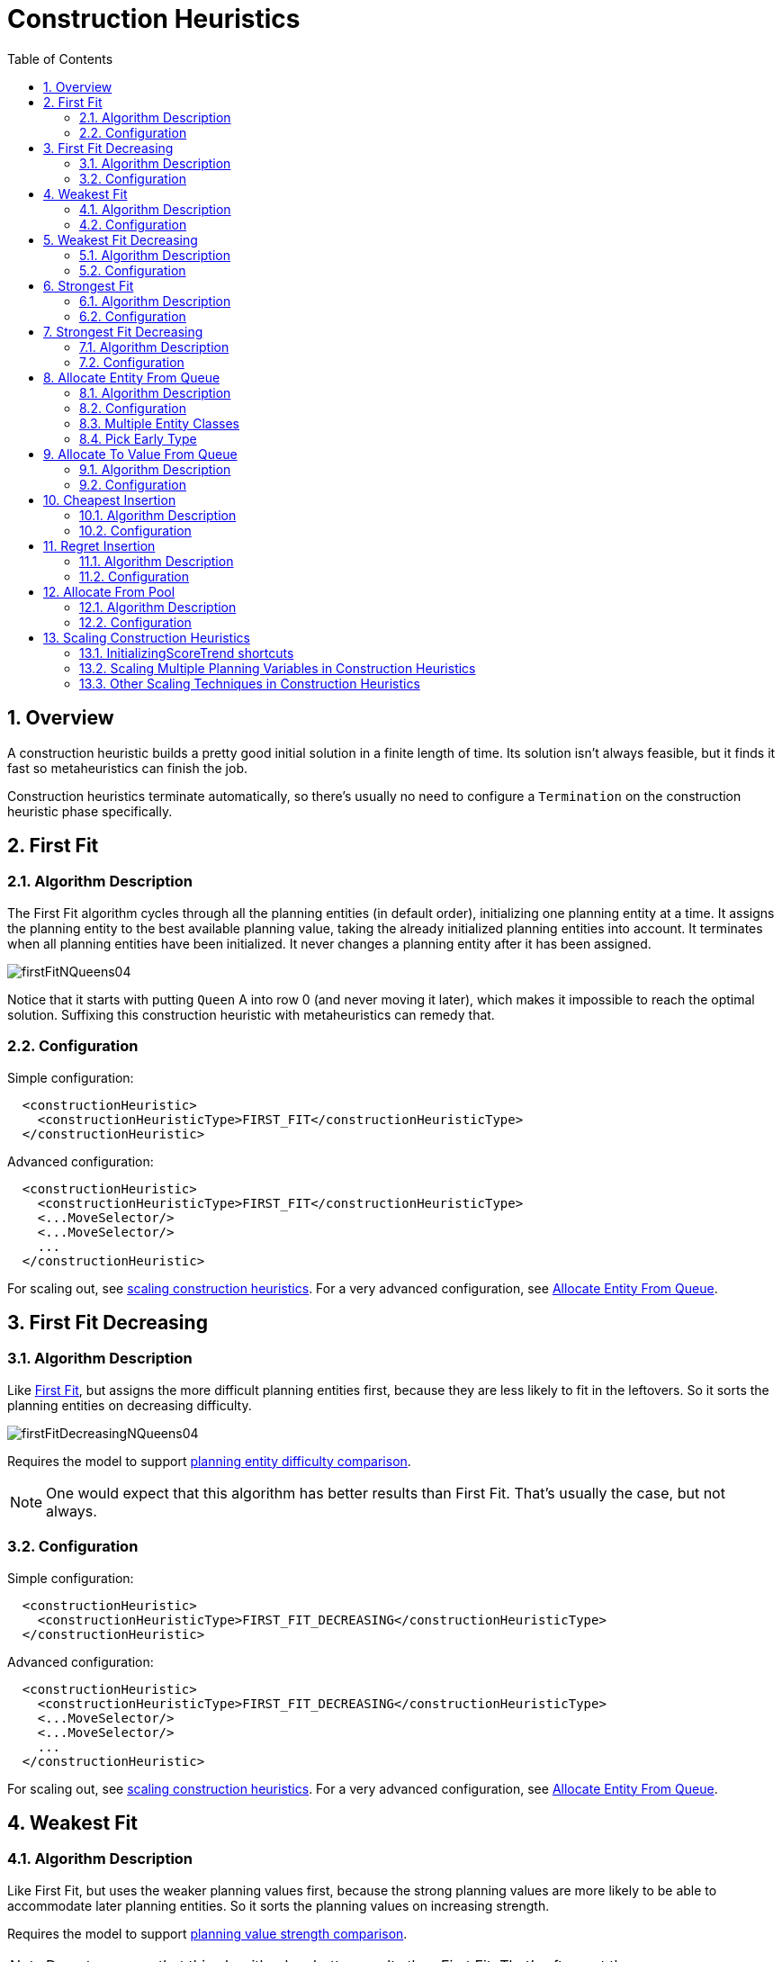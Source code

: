 [[constructionHeuristics]]
= Construction Heuristics
:doctype: book
:imagesdir: ..
:sectnums:
:toc: left
:icons: font
:experimental:


[[constructionHeuristicsOverview]]
== Overview

A construction heuristic builds a pretty good initial solution in a finite length of time.
Its solution isn't always feasible, but it finds it fast so metaheuristics can finish the job.

Construction heuristics terminate automatically, so there's usually no need to configure a `Termination` on the construction heuristic phase specifically.


[[firstFit]]
== First Fit


[[firstFitAlgorithm]]
=== Algorithm Description

The First Fit algorithm cycles through all the planning entities (in default order), initializing one planning entity at a time.
It assigns the planning entity to the best available planning value, taking the already initialized planning entities into account.
It terminates when all planning entities have been initialized.
It never changes a planning entity after it has been assigned.

image::ConstructionHeuristics/firstFitNQueens04.png[align="center"]

Notice that it starts with putting `Queen` A into row 0 (and never moving it later), which makes it impossible to reach the optimal solution.
Suffixing this construction heuristic with metaheuristics can remedy that.


[[firstFitConfiguration]]
=== Configuration

Simple configuration:

[source,xml,options="nowrap"]
----
  <constructionHeuristic>
    <constructionHeuristicType>FIRST_FIT</constructionHeuristicType>
  </constructionHeuristic>
----

Advanced configuration:

[source,xml,options="nowrap"]
----
  <constructionHeuristic>
    <constructionHeuristicType>FIRST_FIT</constructionHeuristicType>
    <...MoveSelector/>
    <...MoveSelector/>
    ...
  </constructionHeuristic>
----

For scaling out, see <<scalingConstructionHeuristics,scaling construction heuristics>>.
For a very advanced configuration, see <<allocateEntityFromQueue,Allocate Entity From Queue>>.


[[firstFitDecreasing]]
== First Fit Decreasing


[[firstFitDecreasingAlgorithm]]
=== Algorithm Description

Like <<firstFit,First Fit>>, but assigns the more difficult planning entities first, because they are less likely to fit in the leftovers.
So it sorts the planning entities on decreasing difficulty.

image::ConstructionHeuristics/firstFitDecreasingNQueens04.png[align="center"]

Requires the model to support <<planningEntityDifficulty,planning entity difficulty comparison>>.

[NOTE]
====
One would expect that this algorithm has better results than First Fit.
That's usually the case, but not always.
====


[[firstFitDecreasingConfiguration]]
=== Configuration

Simple configuration:

[source,xml,options="nowrap"]
----
  <constructionHeuristic>
    <constructionHeuristicType>FIRST_FIT_DECREASING</constructionHeuristicType>
  </constructionHeuristic>
----

Advanced configuration:

[source,xml,options="nowrap"]
----
  <constructionHeuristic>
    <constructionHeuristicType>FIRST_FIT_DECREASING</constructionHeuristicType>
    <...MoveSelector/>
    <...MoveSelector/>
    ...
  </constructionHeuristic>
----

For scaling out, see <<scalingConstructionHeuristics,scaling construction heuristics>>.
For a very advanced configuration, see <<allocateEntityFromQueue,Allocate Entity From Queue>>.


[[weakestFit]]
== Weakest Fit


[[weakestFitAlgorithm]]
=== Algorithm Description

Like First Fit, but uses the weaker planning values first, because the strong planning values are more likely to be able to accommodate later planning entities.
So it sorts the planning values on increasing strength.

Requires the model to support <<planningValueStrength,planning value strength comparison>>.

[NOTE]
====
Do not presume that this algorithm has better results than First Fit.
That's often not the case.
====


[[weakestFitConfiguration]]
=== Configuration

Simple configuration:

[source,xml,options="nowrap"]
----
  <constructionHeuristic>
    <constructionHeuristicType>WEAKEST_FIT</constructionHeuristicType>
  </constructionHeuristic>
----

Advanced configuration:

[source,xml,options="nowrap"]
----
  <constructionHeuristic>
    <constructionHeuristicType>WEAKEST_FIT</constructionHeuristicType>
    <...MoveSelector/>
    <...MoveSelector/>
    ...
  </constructionHeuristic>
----

For scaling out, see <<scalingConstructionHeuristics,scaling construction heuristics>>.
For a very advanced configuration, see <<allocateEntityFromQueue,Allocate Entity From Queue>>.


[[weakestFitDecreasing]]
== Weakest Fit Decreasing


[[weakestFitDecreasingAlgorithm]]
=== Algorithm Description

Combines First Fit Decreasing and Weakest Fit.
So it sorts the planning entities on decreasing difficulty and the planning values on increasing strength.

Requires the model to support <<planningEntityDifficulty,planning entity difficulty comparison>>
and <<planningValueStrength,planning value strength comparison>>.

[NOTE]
====
Do not presume that this algorithm has better results than First Fit Decreasing.
That's often not the case.
However, it is usually better than Weakest Fit.
====


[[weakestFitDecreasingConfiguration]]
=== Configuration

Simple configuration:

[source,xml,options="nowrap"]
----
  <constructionHeuristic>
    <constructionHeuristicType>WEAKEST_FIT_DECREASING</constructionHeuristicType>
  </constructionHeuristic>
----

Advanced configuration:

[source,xml,options="nowrap"]
----
  <constructionHeuristic>
    <constructionHeuristicType>WEAKEST_FIT_DECREASING</constructionHeuristicType>
    <...MoveSelector/>
    <...MoveSelector/>
    ...
  </constructionHeuristic>
----

For scaling out, see <<scalingConstructionHeuristics,scaling construction heuristics>>.
For a very advanced configuration, see <<allocateEntityFromQueue,Allocate Entity From Queue>>.


[[strongestFit]]
== Strongest Fit


[[strongestFitAlgorithm]]
=== Algorithm Description

Like First Fit, but uses the strong planning values first, because the strong planning values are more likely to have a lower soft cost to use.
So it sorts the planning values on decreasing strength.

Requires the model to support <<planningValueStrength,planning value strength comparison>>.

[NOTE]
====
Do not presume that this algorithm has better results than First Fit or Weakest Fit.
That's often not the case.
====


[[strongestFitConfiguration]]
=== Configuration

Simple configuration:

[source,xml,options="nowrap"]
----
  <constructionHeuristic>
    <constructionHeuristicType>STRONGEST_FIT</constructionHeuristicType>
  </constructionHeuristic>
----

Advanced configuration:

[source,xml,options="nowrap"]
----
  <constructionHeuristic>
    <constructionHeuristicType>STRONGEST_FIT</constructionHeuristicType>
    <...MoveSelector/>
    <...MoveSelector/>
    ...
  </constructionHeuristic>
----

For scaling out, see <<scalingConstructionHeuristics,scaling construction heuristics>>.
For a very advanced configuration, see <<allocateEntityFromQueue,Allocate Entity From Queue>>.


[[strongestFitDecreasing]]
== Strongest Fit Decreasing


[[strongestFitDecreasingAlgorithm]]
=== Algorithm Description

Combines First Fit Decreasing and Strongest Fit.
So it sorts the planning entities on decreasing difficulty and the planning values on decreasing strength.

Requires the model to support <<planningEntityDifficulty,planning entity difficulty comparison>>
and <<planningValueStrength,planning value strength comparison>>.

[NOTE]
====
Do not presume that this algorithm has better results than First Fit Decreasing or Weakest Fit Decreasing.
That's often not the case.
However, it is usually better than Strongest Fit.
====


[[strongestFitDecreasingConfiguration]]
=== Configuration

Simple configuration:

[source,xml,options="nowrap"]
----
  <constructionHeuristic>
    <constructionHeuristicType>STRONGEST_FIT_DECREASING</constructionHeuristicType>
  </constructionHeuristic>
----

Advanced configuration:

[source,xml,options="nowrap"]
----
  <constructionHeuristic>
    <constructionHeuristicType>STRONGEST_FIT_DECREASING</constructionHeuristicType>
    <...MoveSelector/>
    <...MoveSelector/>
    ...
  </constructionHeuristic>
----

For scaling out, see <<scalingConstructionHeuristics,scaling construction heuristics>>.
For a very advanced configuration, see <<allocateEntityFromQueue,Allocate Entity From Queue>>.


[[allocateEntityFromQueue]]
== Allocate Entity From Queue


[[allocateEntityFromQueueAlgorithm]]
=== Algorithm Description

Allocate Entity From Queue is a versatile, generic form of <<firstFit,First Fit>>, <<firstFitDecreasing,First Fit Decreasing>>,
<<weakestFit,Weakest Fit>>, <<weakestFitDecreasing,Weakest Fit Decreasing>>,
<<strongestFit,Strongest Fit>> and <<strongestFitDecreasing,Strongest Fit Decreasing>>.
It works like this:

. Put all entities in a queue.
. Assign the first entity (from that queue) to the best value.
. Repeat until all entities are assigned.


[[allocateEntityFromQueueConfiguration]]
=== Configuration

Simple configuration:

[source,xml,options="nowrap"]
----
  <constructionHeuristic>
    <constructionHeuristicType>ALLOCATE_ENTITY_FROM_QUEUE</constructionHeuristicType>
  </constructionHeuristic>
----

Verbose simple configuration:

[source,xml,options="nowrap"]
----
  <constructionHeuristic>
    <constructionHeuristicType>ALLOCATE_ENTITY_FROM_QUEUE</constructionHeuristicType>
    <entitySorterManner>DECREASING_DIFFICULTY_IF_AVAILABLE</entitySorterManner>
    <valueSorterManner>INCREASING_STRENGTH_IF_AVAILABLE</valueSorterManner>
  </constructionHeuristic>
----

The `entitySorterManner` options are:

* ``DECREASING_DIFFICULTY``: Initialize the more difficult planning entities first.
This usually increases pruning (and therefore improves scalability).
Requires the model to support <<planningEntityDifficulty,planning entity difficulty comparison>>.
* `DECREASING_DIFFICULTY_IF_AVAILABLE` (default): If the model supports <<planningEntityDifficulty,planning entity difficulty comparison>>, behave like ``DECREASING_DIFFICULTY``, else like ``NONE``.
* ``NONE``: Initialize the planning entities in original order.

The `valueSorterManner` options are:

* ``INCREASING_STRENGTH``: Evaluate the planning values in increasing strength.
Requires the model to support <<planningValueStrength,planning value strength comparison>>.
* `INCREASING_STRENGTH_IF_AVAILABLE` (default): If the model supports <<planningValueStrength,planning value strength comparison>>, behave like ``INCREASING_STRENGTH``, else like ``NONE``.
* ``DECREASING_STRENGTH``: Evaluate the planning values in decreasing strength.
Requires the model to support <<planningValueStrength,planning value strength comparison>>.
* ``DECREASING_STRENGTH_IF_AVAILABLE``: If the model supports <<planningValueStrength,planning value strength comparison>>, behave like ``DECREASING_STRENGTH``, else like ``NONE``.
* ``NONE``: Try the planning values in original order.

Advanced configuration with <<weakestFitDecreasing,Weakest Fit Decreasing>> for a single entity class with one variable:

[source,xml,options="nowrap"]
----
  <constructionHeuristic>
    <queuedEntityPlacer>
      <entitySelector id="placerEntitySelector">
        <cacheType>PHASE</cacheType>
        <selectionOrder>SORTED</selectionOrder>
        <sorterManner>DECREASING_DIFFICULTY</sorterManner>
      </entitySelector>
      <changeMoveSelector>
        <entitySelector mimicSelectorRef="placerEntitySelector"/>
        <valueSelector>
          <cacheType>PHASE</cacheType>
          <selectionOrder>SORTED</selectionOrder>
          <sorterManner>INCREASING_STRENGTH</sorterManner>
        </valueSelector>
      </changeMoveSelector>
    </queuedEntityPlacer>
  </constructionHeuristic>
----

Per step, the `QueuedEntityPlacer` selects one uninitialized entity from the `EntitySelector`
and applies the winning `Move` (out of all the moves for that entity generated by the ``MoveSelector``).
The <<mimicSelection,mimic selection>> ensures that the winning `Move` changes only the selected entity.

To customize the entity or value sorting, see <<sortedSelection,sorted selection>>.
For scaling out, see <<scalingConstructionHeuristics,scaling construction heuristics>>.

If there are multiple planning variables, there's one `ChangeMoveSelector` per planning variable,
which are either in a cartesian product or in sequential steps,
similar to <<scalingMultiplePlanningVariablesInConstructionHeuristics,the less verbose configuration>>.


[[allocateEntityFromQueueMultipleEntityClasses]]
=== Multiple Entity Classes

The easiest way to deal with multiple entity classes is to run a separate Construction Heuristic for each entity class:

[source,xml,options="nowrap"]
----
  <constructionHeuristic>
    <queuedEntityPlacer>
      <entitySelector id="placerEntitySelector">
        <cacheType>PHASE</cacheType>
        <entityClass>...DogEntity</entityClass>
      </entitySelector>
      <changeMoveSelector>
        <entitySelector mimicSelectorRef="placerEntitySelector"/>
      </changeMoveSelector>
    </queuedEntityPlacer>
    ...
  </constructionHeuristic>
  <constructionHeuristic>
    <queuedEntityPlacer>
      <entitySelector id="placerEntitySelector">
        <cacheType>PHASE</cacheType>
        <entityClass>...CatEntity</entityClass>
      </entitySelector>
      <changeMoveSelector>
        <entitySelector mimicSelectorRef="placerEntitySelector"/>
      </changeMoveSelector>
    </queuedEntityPlacer>
    ...
  </constructionHeuristic>
----


[[constructionHeuristicsPickEarlyType]]
=== Pick Early Type

There are several pick early types for Construction Heuristics:

* ``NEVER``: Evaluate all the selected moves to initialize the variable(s).
This is the default if the <<initializingScoreTrend,InitializingScoreTrend>> is not ``ONLY_DOWN``.
+
[source,xml,options="nowrap"]
----
  <constructionHeuristic>
    ...
    <forager>
      <pickEarlyType>NEVER</pickEarlyType>
    </forager>
  </constructionHeuristic>
----
* ``FIRST_NON_DETERIORATING_SCORE``: Initialize the variable(s) with the first move that doesn't deteriorate the score, ignore the remaining selected moves.
This is the default if the <<initializingScoreTrend,InitializingScoreTrend>> is ``ONLY_DOWN``.
+
[source,xml,options="nowrap"]
----
  <constructionHeuristic>
    ...
    <forager>
      <pickEarlyType>FIRST_NON_DETERIORATING_SCORE</pickEarlyType>
    </forager>
  </constructionHeuristic>
----
+
[NOTE]
====
If there are only negative constraints, but the <<initializingScoreTrend,InitializingScoreTrend>> is strictly not ``ONLY_DOWN``,
it can sometimes make sense to apply FIRST_NON_DETERIORATING_SCORE.
Use the <<benchmarker,Benchmarker>> to decide if the score quality loss is worth the time gain.
====
* ``FIRST_FEASIBLE_SCORE``: Initialize the variable(s) with the first move that has a feasible score.
+
[source,xml,options="nowrap"]
----
  <constructionHeuristic>
    ...
    <forager>
      <pickEarlyType>FIRST_FEASIBLE_SCORE</pickEarlyType>
    </forager>
  </constructionHeuristic>
----
+
If the <<initializingScoreTrend,InitializingScoreTrend>> is ``ONLY_DOWN``, use `FIRST_FEASIBLE_SCORE_OR_NON_DETERIORATING_HARD` instead, because that's faster without any disadvantages.
* ``FIRST_FEASIBLE_SCORE_OR_NON_DETERIORATING_HARD``: Initialize the variable(s) with the first move that doesn't deteriorate the feasibility of the score any further.
+
[source,xml,options="nowrap"]
----
  <constructionHeuristic>
    ...
    <forager>
      <pickEarlyType>FIRST_FEASIBLE_SCORE_OR_NON_DETERIORATING_HARD</pickEarlyType>
    </forager>
  </constructionHeuristic>
----


[[allocateToValueFromQueue]]
== Allocate To Value From Queue


[[allocateToValueFromQueueAlgorithm]]
=== Algorithm Description

Allocate To Value From Queue works like this:

. Put all values in a round-robin queue.
. Assign the best entity to the first value (from that queue).
. Repeat until all entities are assigned.


[[allocateToValueFromQueueConfiguration]]
=== Configuration

Simple configuration:

[source,xml,options="nowrap"]
----
  <constructionHeuristic>
    <constructionHeuristicType>ALLOCATE_TO_VALUE_FROM_QUEUE</constructionHeuristicType>
  </constructionHeuristic>
----

Verbose simple configuration:

[source,xml,options="nowrap"]
----
  <constructionHeuristic>
    <constructionHeuristicType>ALLOCATE_TO_VALUE_FROM_QUEUE</constructionHeuristicType>
    <entitySorterManner>DECREASING_DIFFICULTY_IF_AVAILABLE</entitySorterManner>
    <valueSorterManner>INCREASING_STRENGTH_IF_AVAILABLE</valueSorterManner>
  </constructionHeuristic>
----

Advanced configuration for a single entity class with a single variable:

[source,xml,options="nowrap"]
----
  <constructionHeuristic>
    <queuedValuePlacer>
      <valueSelector id="placerValueSelector">
        <cacheType>PHASE</cacheType>
        <selectionOrder>SORTED</selectionOrder>
        <sorterManner>INCREASING_STRENGTH</sorterManner>
      </valueSelector>
      <changeMoveSelector>
        <entitySelector>
          <cacheType>PHASE</cacheType>
          <selectionOrder>SORTED</selectionOrder>
          <sorterManner>DECREASING_DIFFICULTY</sorterManner>
        </entitySelector>
        <valueSelector mimicSelectorRef="placerValueSelector"/>
      </changeMoveSelector>
    </queuedValuePlacer>
  </constructionHeuristic>
----

For scaling out, see <<scalingConstructionHeuristics,scaling construction heuristics>>.


[[cheapestInsertion]]
== Cheapest Insertion


[[cheapestInsertionAlgorithm]]
=== Algorithm Description

The Cheapest Insertion algorithm cycles through all the planning values for all the planning entities, initializing one planning entity at a time.
It assigns a planning entity to the best available planning value (out of all the planning entities and values), taking the already initialized planning entities into account.
It terminates when all planning entities have been initialized.
It never changes a planning entity after it has been assigned.

image::ConstructionHeuristics/cheapestInsertionNQueens04.png[align="center"]


[NOTE]
====
Cheapest Insertion scales considerably worse than First Fit, etc.
====


[[cheapestInsertionConfiguration]]
=== Configuration

Simple configuration:

[source,xml,options="nowrap"]
----
  <constructionHeuristic>
    <constructionHeuristicType>CHEAPEST_INSERTION</constructionHeuristicType>
  </constructionHeuristic>
----

Advanced configuration:

[source,xml,options="nowrap"]
----
  <constructionHeuristic>
    <constructionHeuristicType>CHEAPEST_INSERTION</constructionHeuristicType>
    <...MoveSelector/>
    <...MoveSelector/>
    ...
  </constructionHeuristic>
----

For scaling out, see <<scalingConstructionHeuristics,scaling construction heuristics>>.
For a very advanced configuration, see <<allocateFromPool,Allocate from pool>>.


[[regretInsertion]]
== Regret Insertion


[[regretInsertionAlgorithm]]
=== Algorithm Description

The Regret Insertion algorithm behaves like the Cheapest Insertion algorithm.
It also cycles through all the planning values for all the planning entities, initializing one planning entity at a time.
But instead of picking the entity-value combination with the best score, it picks the entity which has the largest score loss between its best and second best value assignment.
It then assigns that entity to its best value, to avoid regretting not having done that.


[[regretInsertionConfiguration]]
=== Configuration

This algorithm has not been implemented yet.


[[allocateFromPool]]
== Allocate From Pool


[[allocateFromPoolAlgorithm]]
=== Algorithm Description

Allocate From Pool is a versatile, generic form of <<cheapestInsertion,Cheapest Insertion>> and <<regretInsertion,Regret Insertion>>.
It works like this:

. Put all entity-value combinations in a pool.
. Assign the best entity to best value.
. Repeat until all entities are assigned.


[[allocateFromPoolConfiguration]]
=== Configuration

Simple configuration:

[source,xml,options="nowrap"]
----
  <constructionHeuristic>
    <constructionHeuristicType>ALLOCATE_FROM_POOL</constructionHeuristicType>
  </constructionHeuristic>
----

Verbose simple configuration:

[source,xml,options="nowrap"]
----
  <constructionHeuristic>
    <constructionHeuristicType>ALLOCATE_FROM_POOL</constructionHeuristicType>
    <entitySorterManner>DECREASING_DIFFICULTY_IF_AVAILABLE</entitySorterManner>
    <valueSorterManner>INCREASING_STRENGTH_IF_AVAILABLE</valueSorterManner>
  </constructionHeuristic>
----

The `entitySorterManner` and `valueSorterManner` options are described in <<allocateEntityFromQueue,Allocate Entity From Queue>>.

Advanced configuration with <<cheapestInsertion,Cheapest Insertion>> for a single entity class with a single variable:

[source,xml,options="nowrap"]
----
  <constructionHeuristic>
    <pooledEntityPlacer>
      <changeMoveSelector>
        <entitySelector id="placerEntitySelector">
          <cacheType>PHASE</cacheType>
          <selectionOrder>SORTED</selectionOrder>
          <sorterManner>DECREASING_DIFFICULTY</sorterManner>
        </entitySelector>
        <valueSelector>
          <cacheType>PHASE</cacheType>
          <selectionOrder>SORTED</selectionOrder>
          <sorterManner>INCREASING_STRENGTH</sorterManner>
        </valueSelector>
      </changeMoveSelector>
    </pooledEntityPlacer>
  </constructionHeuristic>
----

Per step, the `PooledEntityPlacer` applies the winning `Move` (out of all the moves for that entity generated by the ``MoveSelector``).

To customize the entity or value sorting, see <<sortedSelection,sorted selection>>.
Other `Selector` customization (such as <<filteredSelection,filtering>> and <<limitedSelection,limiting>>) is supported too.

For scaling out, see <<scalingConstructionHeuristics,scaling construction heuristics>>.


[[scalingConstructionHeuristics]]
== Scaling Construction Heuristics

If the Construction Heuristic takes a long time to solve and create an initial solution,
there is too little time left for <<localSearch,Local Search>> to reach a near optimal solution.

Ideally, a Construction Heuristic should take less than 20 seconds from scratch
and less than 50 milliseconds in <<realTimePlanning, real-time planning>>,
so there is plenty of time left for <<localSearch,Local Search>>.
If the <<benchmarker,Benchmarker>> proves that this is not the case, there's a number of improvements that can be done:


[[initializingScoreTrendShortcuts]]
=== InitializingScoreTrend shortcuts

If the <<initializingScoreTrend,InitializingScoreTrend>> is ``ONLY_DOWN``, a Construction Heuristic algorithm (such as First Fit) is faster:
for an entity, it picks the first move for which the score does not deteriorate the last step score, ignoring all subsequent moves in that step.

It can take that shortcut without reducing solution quality,
because a down trend guarantees that initializing any additional planning variable can only make the score the same or worse.
So if a move has the same score as before the planning variable was initialized, then no other move can have a better score.


[[scalingMultiplePlanningVariablesInConstructionHeuristics]]
=== Scaling Multiple Planning Variables in Construction Heuristics

There are two ways to deal with multiple planning variables,
depending on how their ``ChangeMove``s are combined:

* *Cartesian product* (default): All variables of the selected entity are assigned together.
This usually results in a better solution quality, but it scales poorly because it tries every combination of variables. For example:
+
[source,xml,options="nowrap"]
----
  <constructionHeuristic>
    <constructionHeuristicType>FIRST_FIT_DECREASING</constructionHeuristicType>
    <cartesianProductMoveSelector>
      <changeMoveSelector>
        <valueSelector variableName="period"/>
      </changeMoveSelector>
      <changeMoveSelector>
        <valueSelector variableName="room"/>
      </changeMoveSelector>
    </cartesianProductMoveSelector>
  </constructionHeuristic>
----
* *Sequential*: One variable is assigned at a time.
Scales better, at the cost of solution quality. The order of the planning variables matters. For example:
+
[source,xml,options="nowrap"]
----
  <constructionHeuristic>
    <constructionHeuristicType>FIRST_FIT_DECREASING</constructionHeuristicType>
    <changeMoveSelector>
      <valueSelector variableName="period"/>
    </changeMoveSelector>
    <changeMoveSelector>
      <valueSelector variableName="room"/>
    </changeMoveSelector>
  </constructionHeuristic>
----

The second way scales better, so it can be worth to switch to it.
For example, in a course scheduling example with 200 rooms and 40 periods,
a cartesian product selects 8{nbsp}000 moves per entity (1 step per entity).
On the other hand, a sequential approach only selects 240 moves per entity (2 steps per entity),
ending the Construction Heuristic 3 times faster.
Especially for three or more planning variables, the scaling difference is huge.
For example, with three variables of 1{nbsp}000 values each,
a cartesian product selects 1{nbsp}000{nbsp}000{nbsp}000 moves per entity (1 step per entity).
A sequential approach only selects 3{nbsp}000 moves per entity (3 steps per entity),
ending the Construction Heuristic 300{nbsp}000 times faster.

image::ConstructionHeuristics/multiVariableConstructionHeuristics.png[align="center"]

[IMPORTANT]
====
The order of the variables is important, especially in the sequential technique.
In the sequential example above, it's better to select the `period` first and the `room` second (instead of the other way around),
because there are more hard constraints that do not involve the room, such as _no teacher should teach two lectures at the same time_.

Let the <<benchmarker,Benchmarker>> guide you.
====

With three or more variables, it's possible to combine the cartesian product and sequential techniques:

[source,xml,options="nowrap"]
----
  <constructionHeuristic>
    <constructionHeuristicType>FIRST_FIT_DECREASING</constructionHeuristicType>
    <cartesianProductMoveSelector>
      <changeMoveSelector>
        <valueSelector variableName="period"/>
      </changeMoveSelector>
      <changeMoveSelector>
        <valueSelector variableName="room"/>
      </changeMoveSelector>
    </cartesianProductMoveSelector>
    <changeMoveSelector>
      <valueSelector variableName="teacher"/>
    </changeMoveSelector>
  </constructionHeuristic>
----


[[otherScalingTechniquesInConstructionHeuristics]]
=== Other Scaling Techniques in Construction Heuristics

<<partitionedSearch,Partitioned Search>> reduces the number of moves per step.
On top of that, it runs the Construction Heuristic on the partitions in parallel.
It is supported to only partition the Construction Heuristic phase.

Other `Selector` customizations can also reduce the number of moves generated by step:

* <<filteredSelection,Filtered selection>>
* <<limitedSelection,Limited selection>>
